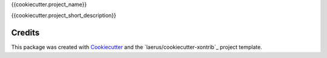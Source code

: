 {{cookiecutter.project_name}}

{{cookiecutter.project_short_description}}


Credits
---------

This package was created with Cookiecutter_ and the `laerus/cookiecutter-xontrib`_ project template.

.. _Cookiecutter: https://github.com/audreyr/cookiecutter
.. _`audreyr/cookiecutter-pypackage`: https://github.com/laerus/cookiecutter-xontrib
